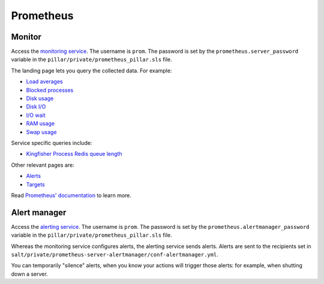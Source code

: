 Prometheus
==========

Monitor
-------

Access the `monitoring service <http://monitor.prometheus.open-contracting.org>`__. The username is ``prom``. The password is set by the ``prometheus.server_password`` variable in the ``pillar/private/prometheus_pillar.sls`` file.

The landing page lets you query the collected data. For example:

* `Load averages <https://monitor.prometheus.open-contracting.org/graph?g0.range_input=8w&g0.stacked=0&g0.expr=node_load15%20%2F%20count(count(node_cpu_seconds_total)%20without%20(mode))%20without%20(cpu)&g0.tab=0>`__
* `Blocked processes <https://monitor.prometheus.open-contracting.org/graph?g0.range_input=8w&g0.stacked=0&g0.expr=node_procs_blocked&g0.tab=0>`__
* `Disk usage  <https://monitor.prometheus.open-contracting.org/graph?g0.range_input=8w&g0.stacked=0&g0.expr=1%20-%20node_filesystem_avail_bytes%20%2F%20node_filesystem_size_bytes%20%7Bmountpoint%20!~%20%22%2F(boot%7Crun).*%22%7D&g0.tab=0>`__
* `Disk I/O <https://monitor.prometheus.open-contracting.org/graph?g0.range_input=8w&g0.stacked=0&g0.expr=SUM(%7B__name__%3D~%22node_disk_io.*%22%7D)%20without%20(device)&g0.tab=0>`__
* `I/O wait <https://monitor.prometheus.open-contracting.org/graph?g0.range_input=8w&g0.stacked=0&g0.expr=SUM(node_cpu_seconds_total%7Bmode%3D%22iowait%22%7D)%20without%20(cpu)&g0.tab=0>`__
* `RAM usage <https://monitor.prometheus.open-contracting.org/graph?g0.range_input=8w&g0.stacked=0&g0.expr=1%20-%20node_memory_MemAvailable_bytes%20%2F%20node_memory_MemTotal_bytes&g0.tab=0>`__
* `Swap usage  <https://monitor.prometheus.open-contracting.org/graph?g0.range_input=8w&g0.stacked=0&g0.expr=node_memory_SwapCached_bytes%20%2F%20node_memory_SwapTotal_bytes&g0.tab=0>`__

Service specific queries include:

* `Kingfisher Process Redis queue length <https://monitor.prometheus.open-contracting.org/graph?g0.range_input=8w&g0.expr=kingfisher_process_redis_queue_length&g0.tab=0>`__

Other relevant pages are:

* `Alerts <https://monitor.prometheus.open-contracting.org/alerts>`__
* `Targets <https://monitor.prometheus.open-contracting.org/targets>`__

Read `Prometheus' documentation <https://prometheus.io/docs/introduction/overview/>`__ to learn more.

Alert manager
-------------

Access the `alerting service <http://alertmanager.prometheus.open-contracting.org>`__.  The username is ``prom``. The password is set by the ``prometheus.alertmanager_password`` variable in the ``pillar/private/prometheus_pillar.sls`` file.

Whereas the monitoring service configures alerts, the alerting service sends alerts. Alerts are sent to the recipients set in ``salt/private/prometheus-server-alertmanager/conf-alertmanager.yml``.

You can temporarily "silence" alerts, when you know your actions will trigger those alerts: for example, when shutting down a server.
